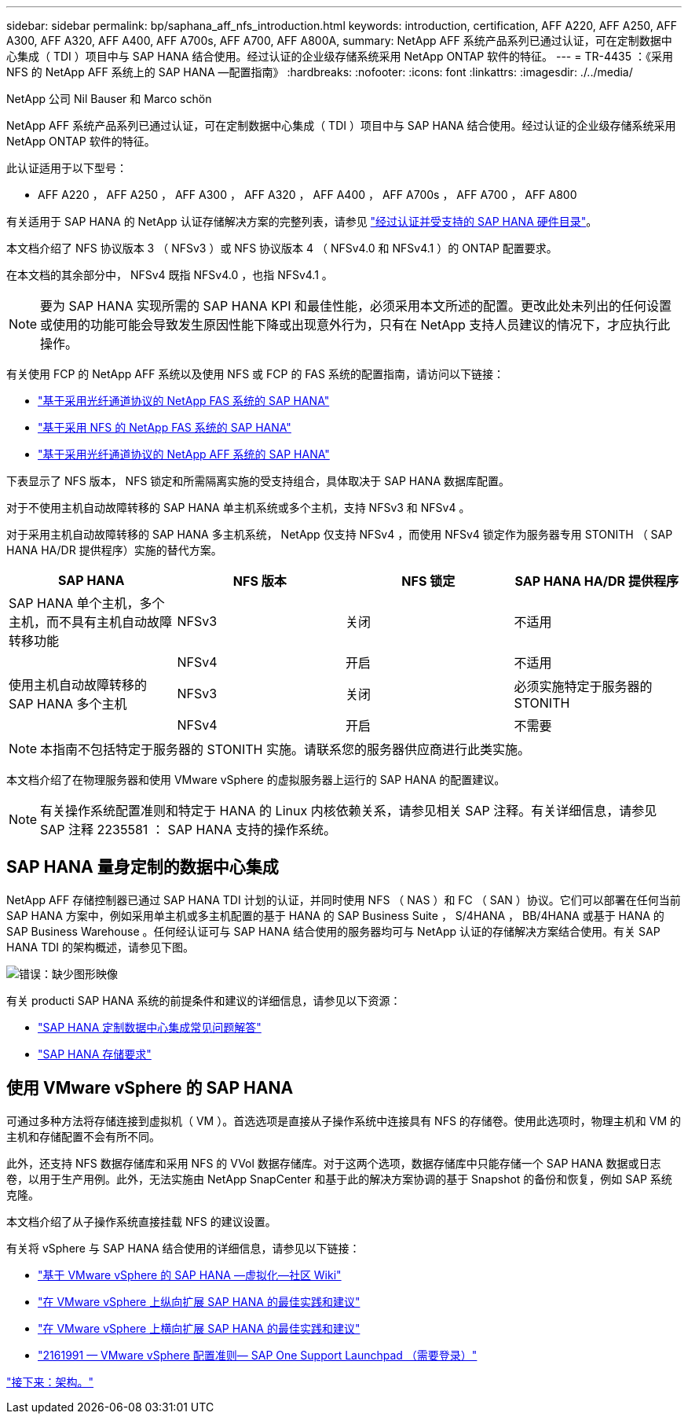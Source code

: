 ---
sidebar: sidebar 
permalink: bp/saphana_aff_nfs_introduction.html 
keywords: introduction, certification, AFF A220, AFF A250, AFF A300, AFF A320, AFF A400, AFF A700s, AFF A700, AFF A800A, 
summary: NetApp AFF 系统产品系列已通过认证，可在定制数据中心集成（ TDI ）项目中与 SAP HANA 结合使用。经过认证的企业级存储系统采用 NetApp ONTAP 软件的特征。 
---
= TR-4435 ：《采用 NFS 的 NetApp AFF 系统上的 SAP HANA —配置指南》
:hardbreaks:
:nofooter: 
:icons: font
:linkattrs: 
:imagesdir: ./../media/


NetApp 公司 Nil Bauser 和 Marco schön

NetApp AFF 系统产品系列已通过认证，可在定制数据中心集成（ TDI ）项目中与 SAP HANA 结合使用。经过认证的企业级存储系统采用 NetApp ONTAP 软件的特征。

此认证适用于以下型号：

* AFF A220 ， AFF A250 ， AFF A300 ， AFF A320 ， AFF A400 ， AFF A700s ， AFF A700 ， AFF A800


有关适用于 SAP HANA 的 NetApp 认证存储解决方案的完整列表，请参见 https://www.sap.com/dmc/exp/2014-09-02-hana-hardware/enEN/enterprise-storage.html["经过认证并受支持的 SAP HANA 硬件目录"^]。

本文档介绍了 NFS 协议版本 3 （ NFSv3 ）或 NFS 协议版本 4 （ NFSv4.0 和 NFSv4.1 ）的 ONTAP 配置要求。

在本文档的其余部分中， NFSv4 既指 NFSv4.0 ，也指 NFSv4.1 。


NOTE: 要为 SAP HANA 实现所需的 SAP HANA KPI 和最佳性能，必须采用本文所述的配置。更改此处未列出的任何设置或使用的功能可能会导致发生原因性能下降或出现意外行为，只有在 NetApp 支持人员建议的情况下，才应执行此操作。

有关使用 FCP 的 NetApp AFF 系统以及使用 NFS 或 FCP 的 FAS 系统的配置指南，请访问以下链接：

* https://docs.netapp.com/us-en/netapp-solutions-sap_main/bp/saphana_fas_fc_introduction.html["基于采用光纤通道协议的 NetApp FAS 系统的 SAP HANA"^]
* https://docs.netapp.com/us-en/netapp-solutions-sap_main/bp/saphana-fas-nfs_introduction.html["基于采用 NFS 的 NetApp FAS 系统的 SAP HANA"^]
* https://docs.netapp.com/us-en/netapp-solutions-sap_main/bp/saphana_aff_fc_introduction.html["基于采用光纤通道协议的 NetApp AFF 系统的 SAP HANA"^]


下表显示了 NFS 版本， NFS 锁定和所需隔离实施的受支持组合，具体取决于 SAP HANA 数据库配置。

对于不使用主机自动故障转移的 SAP HANA 单主机系统或多个主机，支持 NFSv3 和 NFSv4 。

对于采用主机自动故障转移的 SAP HANA 多主机系统， NetApp 仅支持 NFSv4 ，而使用 NFSv4 锁定作为服务器专用 STONITH （ SAP HANA HA/DR 提供程序）实施的替代方案。

|===
| SAP HANA | NFS 版本 | NFS 锁定 | SAP HANA HA/DR 提供程序 


| SAP HANA 单个主机，多个主机，而不具有主机自动故障转移功能 | NFSv3 | 关闭 | 不适用 


|  | NFSv4 | 开启 | 不适用 


| 使用主机自动故障转移的 SAP HANA 多个主机 | NFSv3 | 关闭 | 必须实施特定于服务器的 STONITH 


|  | NFSv4 | 开启 | 不需要 
|===

NOTE: 本指南不包括特定于服务器的 STONITH 实施。请联系您的服务器供应商进行此类实施。

本文档介绍了在物理服务器和使用 VMware vSphere 的虚拟服务器上运行的 SAP HANA 的配置建议。


NOTE: 有关操作系统配置准则和特定于 HANA 的 Linux 内核依赖关系，请参见相关 SAP 注释。有关详细信息，请参见 SAP 注释 2235581 ： SAP HANA 支持的操作系统。



== SAP HANA 量身定制的数据中心集成

NetApp AFF 存储控制器已通过 SAP HANA TDI 计划的认证，并同时使用 NFS （ NAS ）和 FC （ SAN ）协议。它们可以部署在任何当前 SAP HANA 方案中，例如采用单主机或多主机配置的基于 HANA 的 SAP Business Suite ， S/4HANA ， BB/4HANA 或基于 HANA 的 SAP Business Warehouse 。任何经认证可与 SAP HANA 结合使用的服务器均可与 NetApp 认证的存储解决方案结合使用。有关 SAP HANA TDI 的架构概述，请参见下图。

image:saphana_aff_nfs_image1.png["错误：缺少图形映像"]

有关 producti SAP HANA 系统的前提条件和建议的详细信息，请参见以下资源：

* http://go.sap.com/documents/2016/05/e8705aae-717c-0010-82c7-eda71af511fa.html["SAP HANA 定制数据中心集成常见问题解答"^]
* http://go.sap.com/documents/2015/03/74cdb554-5a7c-0010-82c7-eda71af511fa.html["SAP HANA 存储要求"^]




== 使用 VMware vSphere 的 SAP HANA

可通过多种方法将存储连接到虚拟机（ VM ）。首选选项是直接从子操作系统中连接具有 NFS 的存储卷。使用此选项时，物理主机和 VM 的主机和存储配置不会有所不同。

此外，还支持 NFS 数据存储库和采用 NFS 的 VVol 数据存储库。对于这两个选项，数据存储库中只能存储一个 SAP HANA 数据或日志卷，以用于生产用例。此外，无法实施由 NetApp SnapCenter 和基于此的解决方案协调的基于 Snapshot 的备份和恢复，例如 SAP 系统克隆。

本文档介绍了从子操作系统直接挂载 NFS 的建议设置。

有关将 vSphere 与 SAP HANA 结合使用的详细信息，请参见以下链接：

* link:https://wiki.scn.sap.com/wiki/display/VIRTUALIZATION/SAP+HANA+on+VMware+vSphere["基于 VMware vSphere 的 SAP HANA —虚拟化—社区 Wiki"^]
* link:http://www.vmware.com/files/pdf/SAP_HANA_on_vmware_vSphere_best_practices_guide.pdf["在 VMware vSphere 上纵向扩展 SAP HANA 的最佳实践和建议"^]
* link:http://www.vmware.com/files/pdf/sap-hana-scale-out-deployments-on-vsphere.pdf["在 VMware vSphere 上横向扩展 SAP HANA 的最佳实践和建议"^]
* link:https://launchpad.support.sap.com/#/notes/2161991["2161991 — VMware vSphere 配置准则— SAP One Support Launchpad （需要登录）"^]


link:saphana_aff_nfs_architecture.html["接下来：架构。"]
